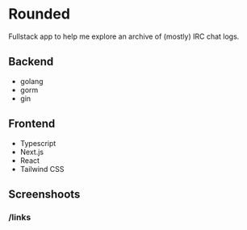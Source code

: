 * Rounded
  Fullstack app to help me explore an archive of (mostly) IRC chat logs.
** Backend
   - golang
   - gorm
   - gin
** Frontend
   - Typescript
   - Next.js
   - React
   - Tailwind CSS
** Screenshoots
*** /links
